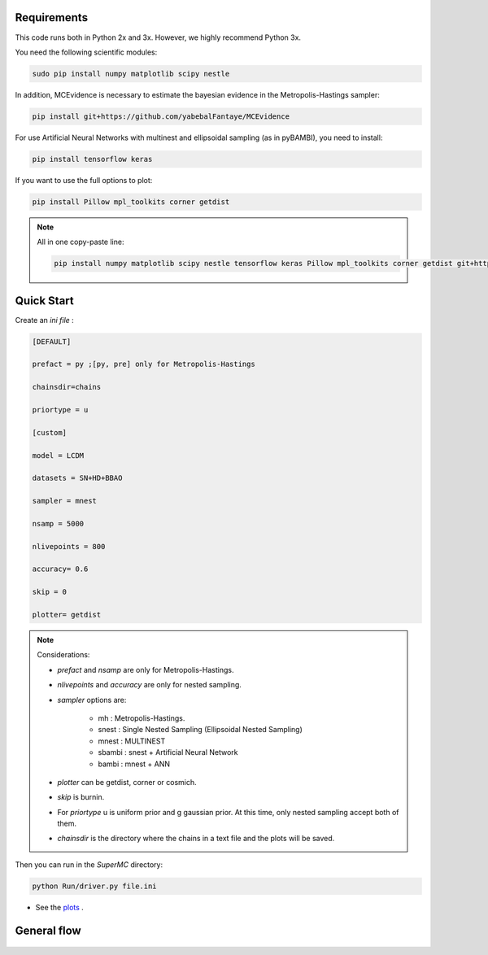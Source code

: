 Requirements
=============

This code runs both in Python 2x and 3x. However, we highly recommend Python 3x.

You need the following scientific modules:

.. code-block:: bash
   
   sudo pip install numpy matplotlib scipy nestle 


In addition, MCEvidence is necessary to estimate the bayesian evidence in the Metropolis-Hastings sampler:

.. code-block:: bash
   
   pip install git+https://github.com/yabebalFantaye/MCEvidence

For use Artificial Neural Networks with multinest and ellipsoidal sampling (as in pyBAMBI), you need to install:

.. code-block:: bash
   
   pip install tensorflow keras


If you want to use the full options to plot:

.. code-block:: bash
   
   pip install Pillow mpl_toolkits corner getdist

.. note:: All in one copy-paste line: 

   .. code-block:: bash
   
      pip install numpy matplotlib scipy nestle tensorflow keras Pillow mpl_toolkits corner getdist git+https://github.com/yabebalFantaye/MCEvidence



Quick Start
============

Create an *ini file* :

.. code-block:: none

   [DEFAULT]

   prefact = py ;[py, pre] only for Metropolis-Hastings

   chainsdir=chains 

   priortype = u    

   [custom]
 
   model = LCDM 
 
   datasets = SN+HD+BBAO 
 
   sampler = mnest 

   nsamp = 5000
   
   nlivepoints = 800 
   
   accuracy= 0.6 
   
   skip = 0 

   plotter= getdist 

.. note::

   Considerations:
  
   * *prefact* and *nsamp* are only for Metropolis-Hastings.

   * *nlivepoints* and *accuracy* are only for nested sampling.

   * *sampler* options are:
   
      * mh : Metropolis-Hastings.
      * snest : Single Nested Sampling (Ellipsoidal Nested Sampling)
      * mnest : MULTINEST
      * sbambi : snest + Artificial Neural Network
      * bambi : mnest + ANN

   * *plotter* can be getdist, corner or cosmich.

   * *skip* is burnin. 
  
   * For *priortype* u is uniform prior and g gaussian prior. At this time, only nested sampling accept both of them.
   
   * *chainsdir* is the directory where the chains in a text file and the plots will be saved.

Then you can run in the *SuperMC* directory:

.. code-block:: bash
   
   python Run/driver.py file.ini

* See the `plots <plotters.html>`_ .


General flow
=============

.. figure:: /img/SuperMCDiagram.png

